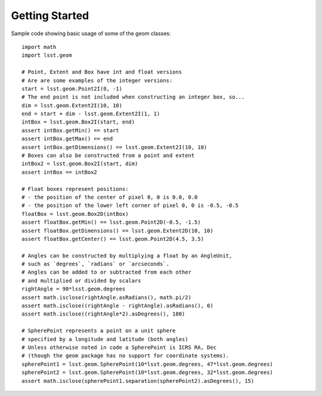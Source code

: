 .. _lsst.geom-getting-started:

###############
Getting Started
###############

Sample code showing basic usage of some of the geom classes::

    import math
    import lsst.geom

    # Point, Extent and Box have int and float versions
    # Are are some examples of the integer versions:
    start = lsst.geom.Point2I(0, -1)
    # The end point is not included when constructing an integer box, so...
    dim = lsst.geom.Extent2I(10, 10)
    end = start + dim - lsst.geom.Extent2I(1, 1)
    intBox = lsst.geom.Box2I(start, end)
    assert intBox.getMin() == start
    assert intBox.getMax() == end
    assert intBox.getDimensions() == lsst.geom.Extent2I(10, 10)
    # Boxes can also be constructed from a point and extent
    intBox2 = lsst.geom.Box2I(start, dim)
    assert intBox == intBox2

    # Float boxes represent positions:
    # - the position of the center of pixel 0, 0 is 0.0, 0.0
    # - the position of the lower left corner of pixel 0, 0 is -0.5, -0.5
    floatBox = lsst.geom.Box2D(intBox)
    assert floatBox.getMin() == lsst.geom.Point2D(-0.5, -1.5)
    assert floatBox.getDimensions() == lsst.geom.Extent2D(10, 10)
    assert floatBox.getCenter() == lsst.geom.Point2D(4.5, 3.5)

    # Angles can be constructed by multiplying a float by an AngleUnit,
    # such as `degrees`, `radians` or `arcseconds`.
    # Angles can be added to or subtracted from each other
    # and multiplied or divided by scalars
    rightAngle = 90*lsst.geom.degrees
    assert math.isclose(rightAngle.asRadians(), math.pi/2)
    assert math.isclose((rightAngle - rightAngle).asRadians(), 0)
    assert math.isclose((rightAngle*2).asDegrees(), 180)

    # SpherePoint represents a point on a unit sphere
    # specified by a longitude and latitude (both angles)
    # Unless otherwise noted in code a SpherePoint is ICRS RA, Dec
    # (though the geom package has no support for coordinate systems).
    spherePoint1 = lsst.geom.SpherePoint(10*lsst.geom.degrees, 47*lsst.geom.degrees)
    spherePoint2 = lsst.geom.SpherePoint(10*lsst.geom.degrees, 32*lsst.geom.degrees)
    assert math.isclose(spherePoint1.separation(spherePoint2).asDegrees(), 15)

